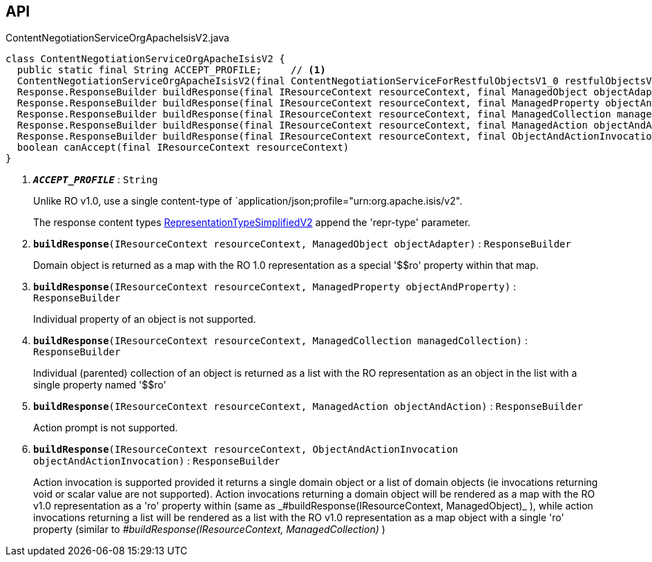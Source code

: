 :Notice: Licensed to the Apache Software Foundation (ASF) under one or more contributor license agreements. See the NOTICE file distributed with this work for additional information regarding copyright ownership. The ASF licenses this file to you under the Apache License, Version 2.0 (the "License"); you may not use this file except in compliance with the License. You may obtain a copy of the License at. http://www.apache.org/licenses/LICENSE-2.0 . Unless required by applicable law or agreed to in writing, software distributed under the License is distributed on an "AS IS" BASIS, WITHOUT WARRANTIES OR  CONDITIONS OF ANY KIND, either express or implied. See the License for the specific language governing permissions and limitations under the License.

== API

.ContentNegotiationServiceOrgApacheIsisV2.java
[source,java]
----
class ContentNegotiationServiceOrgApacheIsisV2 {
  public static final String ACCEPT_PROFILE;     // <.>
  ContentNegotiationServiceOrgApacheIsisV2(final ContentNegotiationServiceForRestfulObjectsV1_0 restfulObjectsV1_0)
  Response.ResponseBuilder buildResponse(final IResourceContext resourceContext, final ManagedObject objectAdapter)     // <.>
  Response.ResponseBuilder buildResponse(final IResourceContext resourceContext, final ManagedProperty objectAndProperty)     // <.>
  Response.ResponseBuilder buildResponse(final IResourceContext resourceContext, final ManagedCollection managedCollection)     // <.>
  Response.ResponseBuilder buildResponse(final IResourceContext resourceContext, final ManagedAction objectAndAction)     // <.>
  Response.ResponseBuilder buildResponse(final IResourceContext resourceContext, final ObjectAndActionInvocation objectAndActionInvocation)     // <.>
  boolean canAccept(final IResourceContext resourceContext)
}
----

<.> `[teal]#*_ACCEPT_PROFILE_*#` : `String`
+
--
Unlike RO v1.0, use a single content-type of `application/json;profile="urn:org.apache.isis/v2".

The response content types xref:system:generated:index/applib/client/RepresentationTypeSimplifiedV2.adoc[RepresentationTypeSimplifiedV2] append the 'repr-type' parameter.
--
<.> `[teal]#*buildResponse*#(IResourceContext resourceContext, ManagedObject objectAdapter)` : `ResponseBuilder`
+
--
Domain object is returned as a map with the RO 1.0 representation as a special '$$ro' property within that map.
--
<.> `[teal]#*buildResponse*#(IResourceContext resourceContext, ManagedProperty objectAndProperty)` : `ResponseBuilder`
+
--
Individual property of an object is not supported.
--
<.> `[teal]#*buildResponse*#(IResourceContext resourceContext, ManagedCollection managedCollection)` : `ResponseBuilder`
+
--
Individual (parented) collection of an object is returned as a list with the RO representation as an object in the list with a single property named '$$ro'
--
<.> `[teal]#*buildResponse*#(IResourceContext resourceContext, ManagedAction objectAndAction)` : `ResponseBuilder`
+
--
Action prompt is not supported.
--
<.> `[teal]#*buildResponse*#(IResourceContext resourceContext, ObjectAndActionInvocation objectAndActionInvocation)` : `ResponseBuilder`
+
--
Action invocation is supported provided it returns a single domain object or a list of domain objects (ie invocations returning void or scalar value are not supported). Action invocations returning a domain object will be rendered as a map with the RO v1.0 representation as a '$$ro' property within (same as _#buildResponse(IResourceContext, ManagedObject)_ ), while action invocations returning a list will be rendered as a list with the RO v1.0 representation as a map object with a single '$$ro' property (similar to _#buildResponse(IResourceContext, ManagedCollection)_ )
--

